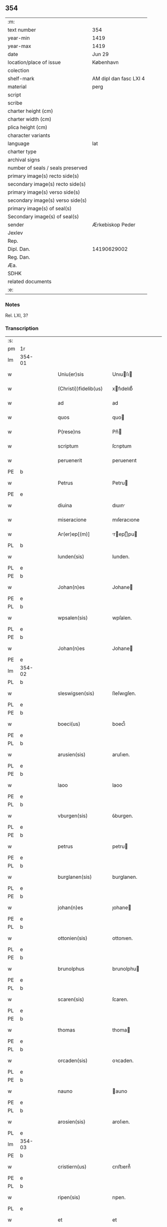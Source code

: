 ** 354

| :m:                               |                        |
| text number                       | 354                    |
| year-min                          | 1419                   |
| year-max                          | 1419                   |
| date                              | Jun 29                 |
| location/place of issue           | København              |
| colection                         |                        |
| shelf-mark                        | AM dipl dan fasc LXI 4 |
| material                          | perg                   |
| script                            |                        |
| scribe                            |                        |
| charter height (cm)               |                        |
| charter width (cm)                |                        |
| plica height (cm)                 |                        |
| character variants                |                        |
| language                          | lat                    |
| charter type                      |                        |
| archival signs                    |                        |
| number of seals / seals preserved |                        |
| primary image(s) recto side(s)    |                        |
| secondary image(s) recto side(s)  |                        |
| primary image(s) verso side(s)    |                        |
| secondary image(s) verso side(s)  |                        |
| primary image(s) of seal(s)       |                        |
| Secondary image(s) of seal(s)     |                        |
| sender                            | Ærkebiskop Peder       |
| Jexlev                            |                        |
| Rep.                              |                        |
| Dipl. Dan.                        | 14190629002            |
| Reg. Dan.                         |                        |
| Æa.                               |                        |
| SDHK                              |                        |
| related documents                 |                        |
| :e:                               |                        |

*** Notes
Rel. LXI, 3?

*** Transcription
| :s: |        |   |   |   |   |                       |                  |   |   |   |   |     |   |   |   |        |
| pm  | 1r     |   |   |   |   |                       |                  |   |   |   |   |     |   |   |   |        |
| lm  | 354-01 |   |   |   |   |                       |                  |   |   |   |   |     |   |   |   |        |
| w   |        |   |   |   |   | Uniu(er)sis           | Unıuſı         |   |   |   |   | lat |   |   |   | 354-01 |
| w   |        |   |   |   |   | (Christi))fidelib(us) | xfıdelıb᷒        |   |   |   |   | lat |   |   |   | 354-01 |
| w   |        |   |   |   |   | ad                    | ad               |   |   |   |   | lat |   |   |   | 354-01 |
| w   |        |   |   |   |   | quos                  | quo             |   |   |   |   | lat |   |   |   | 354-01 |
| w   |        |   |   |   |   | P(rese)ns             | Pn̅              |   |   |   |   | lat |   |   |   | 354-01 |
| w   |        |   |   |   |   | scriptum              | ſcrıptum         |   |   |   |   | lat |   |   |   | 354-01 |
| w   |        |   |   |   |   | peruenerit            | peruenerıt       |   |   |   |   | lat |   |   |   | 354-01 |
| PE  | b      |   |   |   |   |                       |                  |   |   |   |   |     |   |   |   |        |
| w   |        |   |   |   |   | Petrus                | Petru           |   |   |   |   | lat |   |   |   | 354-01 |
| PE  | e      |   |   |   |   |                       |                  |   |   |   |   |     |   |   |   |        |
| w   |        |   |   |   |   | diuina                | dıuın           |   |   |   |   | lat |   |   |   | 354-01 |
| w   |        |   |   |   |   | miseracione           | mıſeracıone      |   |   |   |   | lat |   |   |   | 354-01 |
| w   |        |   |   |   |   | Ar(er)ep[(m)]         | rep[̅]pu       |   |   |   |   | lat |   |   |   | 354-01 |
| PL  | b      |   |   |   |   |                       |                  |   |   |   |   |     |   |   |   |        |
| w   |        |   |   |   |   | lunden(sis)           | lunden.          |   |   |   |   | lat |   |   |   | 354-01 |
| PL  | e      |   |   |   |   |                       |                  |   |   |   |   |     |   |   |   |        |
| PE  | b      |   |   |   |   |                       |                  |   |   |   |   |     |   |   |   |        |
| w   |        |   |   |   |   | Johan(n)es            | Johane          |   |   |   |   | lat |   |   |   | 354-01 |
| PE  | e      |   |   |   |   |                       |                  |   |   |   |   |     |   |   |   |        |
| PL  | b      |   |   |   |   |                       |                  |   |   |   |   |     |   |   |   |        |
| w   |        |   |   |   |   | wpsalen(sis)          | wpſalen.         |   |   |   |   | lat |   |   |   | 354-01 |
| PL  | e      |   |   |   |   |                       |                  |   |   |   |   |     |   |   |   |        |
| PE  | b      |   |   |   |   |                       |                  |   |   |   |   |     |   |   |   |        |
| w   |        |   |   |   |   | Johan(n)es            | Johane          |   |   |   |   | lat |   |   |   | 354-01 |
| PE  | e      |   |   |   |   |                       |                  |   |   |   |   |     |   |   |   |        |
| lm  | 354-02 |   |   |   |   |                       |                  |   |   |   |   |     |   |   |   |        |
| PL  | b      |   |   |   |   |                       |                  |   |   |   |   |     |   |   |   |        |
| w   |        |   |   |   |   | sleswigsen(sis)       | ſleſwıgſen.      |   |   |   |   | lat |   |   |   | 354-02 |
| PL  | e      |   |   |   |   |                       |                  |   |   |   |   |     |   |   |   |        |
| PE  | b      |   |   |   |   |                       |                  |   |   |   |   |     |   |   |   |        |
| w   |        |   |   |   |   | boeci(us)             | boecı᷒            |   |   |   |   | lat |   |   |   | 354-02 |
| PE  | e      |   |   |   |   |                       |                  |   |   |   |   |     |   |   |   |        |
| PL  | b      |   |   |   |   |                       |                  |   |   |   |   |     |   |   |   |        |
| w   |        |   |   |   |   | arusien(sis)          | aruſıen.         |   |   |   |   | lat |   |   |   | 354-02 |
| PL  | e      |   |   |   |   |                       |                  |   |   |   |   |     |   |   |   |        |
| PE  | b      |   |   |   |   |                       |                  |   |   |   |   |     |   |   |   |        |
| w   |        |   |   |   |   | laoo                  | laoo             |   |   |   |   | lat |   |   |   | 354-02 |
| PE  | e      |   |   |   |   |                       |                  |   |   |   |   |     |   |   |   |        |
| PL  | b      |   |   |   |   |                       |                  |   |   |   |   |     |   |   |   |        |
| w   |        |   |   |   |   | vburgen(sis)          | ỽburgen.         |   |   |   |   | lat |   |   |   | 354-02 |
| PL  | e      |   |   |   |   |                       |                  |   |   |   |   |     |   |   |   |        |
| PE  | b      |   |   |   |   |                       |                  |   |   |   |   |     |   |   |   |        |
| w   |        |   |   |   |   | petrus                | petru           |   |   |   |   | lat |   |   |   | 354-02 |
| PE  | e      |   |   |   |   |                       |                  |   |   |   |   |     |   |   |   |        |
| PL  | b      |   |   |   |   |                       |                  |   |   |   |   |     |   |   |   |        |
| w   |        |   |   |   |   | burglanen(sis)        | burglanen.       |   |   |   |   | lat |   |   |   | 354-02 |
| PL  | e      |   |   |   |   |                       |                  |   |   |   |   |     |   |   |   |        |
| PE  | b      |   |   |   |   |                       |                  |   |   |   |   |     |   |   |   |        |
| w   |        |   |   |   |   | johan(n)es            | ȷohane          |   |   |   |   | lat |   |   |   | 354-02 |
| PE  | e      |   |   |   |   |                       |                  |   |   |   |   |     |   |   |   |        |
| PL  | b      |   |   |   |   |                       |                  |   |   |   |   |     |   |   |   |        |
| w   |        |   |   |   |   | ottonien(sis)         | ottonıen.        |   |   |   |   | lat |   |   |   | 354-02 |
| PL  | e      |   |   |   |   |                       |                  |   |   |   |   |     |   |   |   |        |
| PE  | b      |   |   |   |   |                       |                  |   |   |   |   |     |   |   |   |        |
| w   |        |   |   |   |   | brunolphus            | brunolphu       |   |   |   |   | lat |   |   |   | 354-02 |
| PE  | e      |   |   |   |   |                       |                  |   |   |   |   |     |   |   |   |        |
| PL  | b      |   |   |   |   |                       |                  |   |   |   |   |     |   |   |   |        |
| w   |        |   |   |   |   | scaren(sis)           | ſcaren.          |   |   |   |   | lat |   |   |   | 354-02 |
| PL  | e      |   |   |   |   |                       |                  |   |   |   |   |     |   |   |   |        |
| PE  | b      |   |   |   |   |                       |                  |   |   |   |   |     |   |   |   |        |
| w   |        |   |   |   |   | thomas                | thoma           |   |   |   |   | lat |   |   |   | 354-02 |
| PE  | e      |   |   |   |   |                       |                  |   |   |   |   |     |   |   |   |        |
| PL  | b      |   |   |   |   |                       |                  |   |   |   |   |     |   |   |   |        |
| w   |        |   |   |   |   | orcaden(sis)          | oꝛcaden.         |   |   |   |   | lat |   |   |   | 354-02 |
| PL  | e      |   |   |   |   |                       |                  |   |   |   |   |     |   |   |   |        |
| PE  | b      |   |   |   |   |                       |                  |   |   |   |   |     |   |   |   |        |
| w   |        |   |   |   |   | nauno                 | auno            |   |   |   |   | lat |   |   |   | 354-02 |
| PE  | e      |   |   |   |   |                       |                  |   |   |   |   |     |   |   |   |        |
| PL  | b      |   |   |   |   |                       |                  |   |   |   |   |     |   |   |   |        |
| w   |        |   |   |   |   | arosien(sis)          | aroſıen.         |   |   |   |   | lat |   |   |   | 354-02 |
| PL  | e      |   |   |   |   |                       |                  |   |   |   |   |     |   |   |   |        |
| lm  | 354-03 |   |   |   |   |                       |                  |   |   |   |   |     |   |   |   |        |
| PE  | b      |   |   |   |   |                       |                  |   |   |   |   |     |   |   |   |        |
| w   |        |   |   |   |   | cristiern(us)         | crıﬅıern᷒         |   |   |   |   | lat |   |   |   | 354-03 |
| PE  | e      |   |   |   |   |                       |                  |   |   |   |   |     |   |   |   |        |
| PL  | b      |   |   |   |   |                       |                  |   |   |   |   |     |   |   |   |        |
| w   |        |   |   |   |   | ripen(sis)            | rıpen.           |   |   |   |   | lat |   |   |   | 354-03 |
| PL  | e      |   |   |   |   |                       |                  |   |   |   |   |     |   |   |   |        |
| w   |        |   |   |   |   | et                    | et               |   |   |   |   | lat |   |   |   | 354-03 |
| PE  | b      |   |   |   |   |                       |                  |   |   |   |   |     |   |   |   |        |
| w   |        |   |   |   |   | Jacob(us)             | Jacob᷒            |   |   |   |   | lat |   |   |   | 354-03 |
| PE  | e      |   |   |   |   |                       |                  |   |   |   |   |     |   |   |   |        |
| PL  | b      |   |   |   |   |                       |                  |   |   |   |   |     |   |   |   |        |
| w   |        |   |   |   |   | garden(sis)           | gaꝛden.          |   |   |   |   | lat |   |   |   | 354-03 |
| PL  | e      |   |   |   |   |                       |                  |   |   |   |   |     |   |   |   |        |
| w   |        |   |   |   |   | eadem                 | eadem            |   |   |   |   | lat |   |   |   | 354-03 |
| w   |        |   |   |   |   | gr(aci)a              | gr̅a              |   |   |   |   | lat |   |   |   | 354-03 |
| w   |        |   |   |   |   | ecclesiar(um)         | eccleſıaꝝ        |   |   |   |   | lat |   |   |   | 354-03 |
| w   |        |   |   |   |   | Ep(icsop)i            | p̅ı              |   |   |   |   | lat |   |   |   | 354-03 |
| w   |        |   |   |   |   | Salu[te(m)]           | alu[te̅]         |   |   |   |   | lat |   |   |   | 354-03 |
| w   |        |   |   |   |   | (et)                  |                 |   |   |   |   | lat |   |   |   | 354-03 |
| w   |        |   |   |   |   | sinceram              | ſınceram         |   |   |   |   | lat |   |   |   | 354-03 |
| w   |        |   |   |   |   | in                    | ın               |   |   |   |   | lat |   |   |   | 354-03 |
| w   |        |   |   |   |   | d[omino]              | d[omino]         |   |   |   |   | lat |   |   |   | 354-03 |
| w   |        |   |   |   |   | [caritatem]           | [caritatem]      |   |   |   |   | lat |   |   |   | 354-03 |
| w   |        |   |   |   |   | [deu]m                | [deu]           |   |   |   |   | lat |   |   |   | 354-03 |
| w   |        |   |   |   |   | omnipote(n)tem        | omnıpote̅te      |   |   |   |   | lat |   |   |   | 354-03 |
| w   |        |   |   |   |   | credim(us)            | credım᷒           |   |   |   |   | lat |   |   |   | 354-03 |
| w   |        |   |   |   |   | h(abe)re              | hr̅e              |   |   |   |   | lat |   |   |   | 354-03 |
| lm  | 354-04 |   |   |   |   |                       |                  |   |   |   |   |     |   |   |   |        |
| w   |        |   |   |   |   | p(ro)picium           | ıcıu           |   |   |   |   | lat |   |   |   | 354-04 |
| w   |        |   |   |   |   | cum                   | cum              |   |   |   |   | lat |   |   |   | 354-04 |
| w   |        |   |   |   |   | eius                  | eıu             |   |   |   |   | lat |   |   |   | 354-04 |
| w   |        |   |   |   |   | deuo[t]os             | deuo[t]o        |   |   |   |   | lat |   |   |   | 354-04 |
| w   |        |   |   |   |   | Per                   | Peꝛ              |   |   |   |   | lat |   |   |   | 354-04 |
| w   |        |   |   |   |   | Jndulge[(n)]ciar(um)  | Jndulge[̅]cıaꝝ    |   |   |   |   | lat |   |   |   | 354-04 |
| w   |        |   |   |   |   | Remissio[(n)]es       | Remııo[̅]e      |   |   |   |   | lat |   |   |   | 354-04 |
| w   |        |   |   |   |   | ad                    | ad               |   |   |   |   | lat |   |   |   | 354-04 |
| w   |        |   |   |   |   | aliqua                | alıqua           |   |   |   |   | lat |   |   |   | 354-04 |
| w   |        |   |   |   |   | caritatis             | carıtatı        |   |   |   |   | lat |   |   |   | 354-04 |
| w   |        |   |   |   |   | ope(ra)               | ope             |   |   |   |   | lat |   |   |   | 354-04 |
| w   |        |   |   |   |   | facienda              | facıenda         |   |   |   |   | lat |   |   |   | 354-04 |
| w   |        |   |   |   |   | J[ncitamus]           | J[ncitamus]      |   |   |   |   | lat |   |   |   | 354-04 |
| w   |        |   |   |   |   | Omnib(us)             | Omnıb᷒            |   |   |   |   | lat |   |   |   | 354-04 |
| w   |        |   |   |   |   | jgitur                | ȷgıtuꝛ           |   |   |   |   | lat |   |   |   | 354-04 |
| w   |        |   |   |   |   | vere                  | vere             |   |   |   |   | lat |   |   |   | 354-04 |
| w   |        |   |   |   |   | penite[(n)]tib(us)    | peníte[̅]tıb᷒      |   |   |   |   | lat |   |   |   | 354-04 |
| lm  | 354-05 |   |   |   |   |                       |                  |   |   |   |   |     |   |   |   |        |
| w   |        |   |   |   |   | (et)                  |                 |   |   |   |   | lat |   |   |   | 354-05 |
| w   |        |   |   |   |   | (con)fessis           | ꝯfeı           |   |   |   |   | lat |   |   |   | 354-05 |
| w   |        |   |   |   |   | qui                   | quı              |   |   |   |   | lat |   |   |   | 354-05 |
| w   |        |   |   |   |   | Ecclesiam             | ccleſıa        |   |   |   |   | lat |   |   |   | 354-05 |
| w   |        |   |   |   |   | beati                 | beatı            |   |   |   |   | lat |   |   |   | 354-05 |
| w   |        |   |   |   |   | Clem(en)tis           | Clem̅tı          |   |   |   |   | lat |   |   |   | 354-05 |
| w   |        |   |   |   |   | hafnis                | hafnı           |   |   |   |   | lat |   |   |   | 354-05 |
| w   |        |   |   |   |   | Roskilden(sis)        | Roſkılden        |   |   |   |   | lat |   |   |   | 354-05 |
| w   |        |   |   |   |   | dy[oce]sis            | dy[oce]ſı       |   |   |   |   | lat |   |   |   | 354-05 |
| w   |        |   |   |   |   | [nimia]               | [nimia]          |   |   |   |   | lat |   |   |   | 354-05 |
| w   |        |   |   |   |   | vrgente               | vrgente          |   |   |   |   | lat |   |   |   | 354-05 |
| w   |        |   |   |   |   | paup(er)tate          | paup̲tate         |   |   |   |   | lat |   |   |   | 354-05 |
| w   |        |   |   |   |   | miserabiliter         | mıſerabılıter    |   |   |   |   | lat |   |   |   | 354-05 |
| w   |        |   |   |   |   | Ruinosam              | Ruinoſa         |   |   |   |   | lat |   |   |   | 354-05 |
| w   |        |   |   |   |   | causa                 | cauſ            |   |   |   |   | lat |   |   |   | 354-05 |
| w   |        |   |   |   |   | deuocionis            | deuocıonı       |   |   |   |   | lat |   |   |   | 354-05 |
| p   |        |   |   |   |   | .                     | .                |   |   |   |   | lat |   |   |   | 354-05 |
| lm  | 354-06 |   |   |   |   |                       |                  |   |   |   |   |     |   |   |   |        |
| w   |        |   |   |   |   | orac(i)onis           | orac̅onı         |   |   |   |   | lat |   |   |   | 354-06 |
| p   |        |   |   |   |   | .                     | .                |   |   |   |   | lat |   |   |   | 354-06 |
| w   |        |   |   |   |   | seu                   | ſeu              |   |   |   |   | lat |   |   |   | 354-06 |
| w   |        |   |   |   |   | peregrinac[(i)]onis   | peregrınac[̅]onı |   |   |   |   | lat |   |   |   | 354-06 |
| p   |        |   |   |   |   | .                     | .                |   |   |   |   | lat |   |   |   | 354-06 |
| w   |        |   |   |   |   | visitauerit           | vıſıtauerıt      |   |   |   |   | lat |   |   |   | 354-06 |
| w   |        |   |   |   |   | [sive]                | [sive]           |   |   |   |   | lat |   |   |   | 354-06 |
| w   |        |   |   |   |   | ad                    | ad               |   |   |   |   | lat |   |   |   | 354-06 |
| w   |        |   |   |   |   | ip(s)am               | ıp̅am             |   |   |   |   | lat |   |   |   | 354-06 |
| w   |        |   |   |   |   | [rura]                | [rura]           |   |   |   |   | lat |   |   |   | 354-06 |
| w   |        |   |   |   |   | domos                 | domo            |   |   |   |   | lat |   |   |   | 354-06 |
| p   |        |   |   |   |   | .                     | .                |   |   |   |   | lat |   |   |   | 354-06 |
| w   |        |   |   |   |   | Agros                 | gro            |   |   |   |   | lat |   |   |   | 354-06 |
| p   |        |   |   |   |   | .                     | .                |   |   |   |   | lat |   |   |   | 354-06 |
| w   |        |   |   |   |   | pecora                | pecor           |   |   |   |   | lat |   |   |   | 354-06 |
| p   |        |   |   |   |   | .                     | .                |   |   |   |   | lat |   |   |   | 354-06 |
| w   |        |   |   |   |   | possessiones          | poeıone       |   |   |   |   | lat |   |   |   | 354-06 |
| w   |        |   |   |   |   | luminaria             | lumınarıa        |   |   |   |   | lat |   |   |   | 354-06 |
| p   |        |   |   |   |   | .                     | .                |   |   |   |   | lat |   |   |   | 354-06 |
| w   |        |   |   |   |   | vestime(n)ta          | ỽeﬅıme̅ta         |   |   |   |   | lat |   |   |   | 354-06 |
| w   |        |   |   |   |   | au[t]                 | u[t]            |   |   |   |   | lat |   |   |   | 354-06 |
| w   |        |   |   |   |   | al[ia]                | al[ia]           |   |   |   |   | lat |   |   |   | 354-06 |
| lm  | 354-07 |   |   |   |   |                       |                  |   |   |   |   |     |   |   |   |        |
| w   |        |   |   |   |   | caritatis             | carıtatı        |   |   |   |   | lat |   |   |   | 354-07 |
| w   |        |   |   |   |   | subsidia              | ſubſıdı         |   |   |   |   | lat |   |   |   | 354-07 |
| w   |        |   |   |   |   | jn                    | ȷn               |   |   |   |   | lat |   |   |   | 354-07 |
| w   |        |   |   |   |   | morte                 | moꝛte            |   |   |   |   | lat |   |   |   | 354-07 |
| w   |        |   |   |   |   | vel                   | vel              |   |   |   |   | lat |   |   |   | 354-07 |
| w   |        |   |   |   |   | jn                    | ȷn               |   |   |   |   | lat |   |   |   | 354-07 |
| w   |        |   |   |   |   | vita                  | vıta             |   |   |   |   | lat |   |   |   | 354-07 |
| w   |        |   |   |   |   | donauerit             | donauerıt        |   |   |   |   | lat |   |   |   | 354-07 |
| w   |        |   |   |   |   | seu                   | ſeu              |   |   |   |   | lat |   |   |   | 354-07 |
| w   |        |   |   |   |   | donare                | donare           |   |   |   |   | lat |   |   |   | 354-07 |
| w   |        |   |   |   |   | p(ro)curauerint       | ꝓcurauerınt      |   |   |   |   | lat |   |   |   | 354-07 |
| w   |        |   |   |   |   | v(e)l                 | vl̅               |   |   |   |   | lat |   |   |   | 354-07 |
| w   |        |   |   |   |   | Cimiterium            | Cımıterıu       |   |   |   |   | lat |   |   |   | 354-07 |
| w   |        |   |   |   |   | ibidem                | ıbıde           |   |   |   |   | lat |   |   |   | 354-07 |
| w   |        |   |   |   |   | pro                   | pꝛo              |   |   |   |   | lat |   |   |   | 354-07 |
| w   |        |   |   |   |   | animab(us)            | anımab᷒           |   |   |   |   | lat |   |   |   | 354-07 |
| w   |        |   |   |   |   | fidelium              | fıdelıum         |   |   |   |   | lat |   |   |   | 354-07 |
| w   |        |   |   |   |   | jbi                   | ȷbı              |   |   |   |   | lat |   |   |   | 354-07 |
| w   |        |   |   |   |   | (et)                  |                 |   |   |   |   | lat |   |   |   | 354-07 |
| w   |        |   |   |   |   | in                    | ı               |   |   |   |   | lat |   |   |   | 354-07 |
| w   |        |   |   |   |   | (Christ)o             | xp̅o              |   |   |   |   | lat |   |   |   | 354-07 |
| lm  | 354-08 |   |   |   |   |                       |                  |   |   |   |   |     |   |   |   |        |
| w   |        |   |   |   |   | vbiq(ue)              | vbıqꝫ            |   |   |   |   | lat |   |   |   | 354-08 |
| w   |        |   |   |   |   | quiescenci(um)        | quıeſcencıͫ       |   |   |   |   | lat |   |   |   | 354-08 |
| w   |        |   |   |   |   | pie                   | pie              |   |   |   |   | lat |   |   |   | 354-08 |
| w   |        |   |   |   |   | Exorando              | xorando         |   |   |   |   | lat |   |   |   | 354-08 |
| w   |        |   |   |   |   | circuierint           | cırcuıerınt      |   |   |   |   | lat |   |   |   | 354-08 |
| w   |        |   |   |   |   | A[ut]                 | [ut]            |   |   |   |   | lat |   |   |   | 354-08 |
| w   |        |   |   |   |   | qu[i]                 | qu[i]            |   |   |   |   | lat |   |   |   | 354-08 |
| w   |        |   |   |   |   | corpus                | corpu           |   |   |   |   | lat |   |   |   | 354-08 |
| w   |        |   |   |   |   | d[(omi)]nicum         | dn[̅]ıcum         |   |   |   |   | lat |   |   |   | 354-08 |
| w   |        |   |   |   |   | v(e)l                 | vl̅               |   |   |   |   | lat |   |   |   | 354-08 |
| w   |        |   |   |   |   | sacrum                | ſacrum           |   |   |   |   | lat |   |   |   | 354-08 |
| w   |        |   |   |   |   | oleum                 | oleu            |   |   |   |   | lat |   |   |   | 354-08 |
| w   |        |   |   |   |   | cum                   | cum              |   |   |   |   | lat |   |   |   | 354-08 |
| w   |        |   |   |   |   | jnfirmus              | ȷnfırmu         |   |   |   |   | lat |   |   |   | 354-08 |
| w   |        |   |   |   |   | portantur             | poꝛtantur        |   |   |   |   | lat |   |   |   | 354-08 |
| w   |        |   |   |   |   | seq[uti]              | ſeq[uti]         |   |   |   |   | lat |   |   |   | 354-08 |
| w   |        |   |   |   |   | fuerint               | fuerınt          |   |   |   |   | lat |   |   |   | 354-08 |
| p   |        |   |   |   |   | .                     | .                |   |   |   |   | lat |   |   |   | 354-08 |
| w   |        |   |   |   |   | v(e)l                 | vl̅               |   |   |   |   | lat |   |   |   | 354-08 |
| w   |        |   |   |   |   | qui                   | quí              |   |   |   |   | lat |   |   |   | 354-08 |
| lm  | 354-09 |   |   |   |   |                       |                  |   |   |   |   |     |   |   |   |        |
| w   |        |   |   |   |   | missis                | míı            |   |   |   |   | lat |   |   |   | 354-09 |
| w   |        |   |   |   |   | predicac(i)onib(us)   | predıcac̅onıb᷒     |   |   |   |   | lat |   |   |   | 354-09 |
| p   |        |   |   |   |   | .                     | .                |   |   |   |   | lat |   |   |   | 354-09 |
| w   |        |   |   |   |   | seu                   | ſeu              |   |   |   |   | lat |   |   |   | 354-09 |
| w   |        |   |   |   |   | aliis                 | alıı            |   |   |   |   | lat |   |   |   | 354-09 |
| w   |        |   |   |   |   | d[ivini]s             | d[ivini]        |   |   |   |   | lat |   |   |   | 354-09 |
| w   |        |   |   |   |   | obsequiis             | obſequıı        |   |   |   |   | lat |   |   |   | 354-09 |
| w   |        |   |   |   |   | A[ut]                 | [ut]            |   |   |   |   | lat |   |   |   | 354-09 |
| w   |        |   |   |   |   | sepulturis            | ſepulturı       |   |   |   |   | lat |   |   |   | 354-09 |
| w   |        |   |   |   |   | mortuor(um)           | moꝛtuoꝝ          |   |   |   |   | lat |   |   |   | 354-09 |
| w   |        |   |   |   |   | jbidem                | ȷbıdem           |   |   |   |   | lat |   |   |   | 354-09 |
| w   |        |   |   |   |   | jnterfuerint          | ȷnterfuerınt     |   |   |   |   | lat |   |   |   | 354-09 |
| p   |        |   |   |   |   | .                     | .                |   |   |   |   | lat |   |   |   | 354-09 |
| w   |        |   |   |   |   | Jtem                  | Jtem             |   |   |   |   | lat |   |   |   | 354-09 |
| w   |        |   |   |   |   | qui                   | quı              |   |   |   |   | lat |   |   |   | 354-09 |
| w   |        |   |   |   |   | i                     | ı                |   |   |   |   | lat |   |   |   | 354-09 |
| w   |        |   |   |   |   | serotina              | ſerotın         |   |   |   |   | lat |   |   |   | 354-09 |
| w   |        |   |   |   |   | pulsacio(n)e          | pulſacıo̅e        |   |   |   |   | lat |   |   |   | 354-09 |
| lm  | 354-10 |   |   |   |   |                       |                  |   |   |   |   |     |   |   |   |        |
| w   |        |   |   |   |   | more                  | more             |   |   |   |   | lat |   |   |   | 354-10 |
| w   |        |   |   |   |   | Romane                | Romane           |   |   |   |   | lat |   |   |   | 354-10 |
| w   |        |   |   |   |   | curie                 | curıe            |   |   |   |   | lat |   |   |   | 354-10 |
| p   |        |   |   |   |   | .                     | .                |   |   |   |   | lat |   |   |   | 354-10 |
| w   |        |   |   |   |   | Ter                   | Ter              |   |   |   |   | lat |   |   |   | 354-10 |
| w   |        |   |   |   |   | pater                 | pater            |   |   |   |   | lat |   |   |   | 354-10 |
| w   |        |   |   |   |   | noster                | noﬅeꝛ            |   |   |   |   | lat |   |   |   | 354-10 |
| w   |        |   |   |   |   | cum                   | cum              |   |   |   |   | lat |   |   |   | 354-10 |
| w   |        |   |   |   |   | [tot]idem             | [tot]ıde        |   |   |   |   | lat |   |   |   | 354-10 |
| w   |        |   |   |   |   | Aue                   | ue              |   |   |   |   | lat |   |   |   | 354-10 |
| w   |        |   |   |   |   | maria                 | marıa            |   |   |   |   | lat |   |   |   | 354-10 |
| w   |        |   |   |   |   | flexis                | flexı           |   |   |   |   | lat |   |   |   | 354-10 |
| w   |        |   |   |   |   | genib(us)             | genıb᷒            |   |   |   |   | lat |   |   |   | 354-10 |
| w   |        |   |   |   |   | deuote                | deuote           |   |   |   |   | lat |   |   |   | 354-10 |
| w   |        |   |   |   |   | pro                   | pro              |   |   |   |   | lat |   |   |   | 354-10 |
| w   |        |   |   |   |   | pace                  | pace             |   |   |   |   | lat |   |   |   | 354-10 |
| w   |        |   |   |   |   | dixerint              | dıxerınt         |   |   |   |   | lat |   |   |   | 354-10 |
| p   |        |   |   |   |   | .                     | .                |   |   |   |   | lat |   |   |   | 354-10 |
| w   |        |   |   |   |   | v(e)l                 | vl̅               |   |   |   |   | lat |   |   |   | 354-10 |
| w   |        |   |   |   |   | qui                   | quı              |   |   |   |   | lat |   |   |   | 354-10 |
| w   |        |   |   |   |   | p(ro)                 | ꝓ                |   |   |   |   | lat |   |   |   | 354-10 |
| w   |        |   |   |   |   | n(ost)ro              | nr̅o              |   |   |   |   | lat |   |   |   | 354-10 |
| p   |        |   |   |   |   | .                     | .                |   |   |   |   | lat |   |   |   | 354-10 |
| w   |        |   |   |   |   | Ecclesiarum           | ccleſıaru      |   |   |   |   | lat |   |   |   | 354-10 |
| lm  | 354-11 |   |   |   |   |                       |                  |   |   |   |   |     |   |   |   |        |
| w   |        |   |   |   |   | n[(ost)]rar(um)       | nr[̅]aꝝ           |   |   |   |   | lat |   |   |   | 354-11 |
| w   |        |   |   |   |   | (et)                  |                 |   |   |   |   | lat |   |   |   | 354-11 |
| w   |        |   |   |   |   | Regni                 | Regnı            |   |   |   |   | lat |   |   |   | 354-11 |
| PL  | b      |   |   |   |   |                       |                  |   |   |   |   |     |   |   |   |        |
| w   |        |   |   |   |   | dacie                 | dacıe            |   |   |   |   | lat |   |   |   | 354-11 |
| PL  | e      |   |   |   |   |                       |                  |   |   |   |   |     |   |   |   |        |
| w   |        |   |   |   |   | P(rese)nciumq(ue)     | Pn̅cıumqꝫ         |   |   |   |   | lat |   |   |   | 354-11 |
| w   |        |   |   |   |   | l[(itte)]rar(um)      | lr[̅]aꝝ           |   |   |   |   | lat |   |   |   | 354-11 |
| w   |        |   |   |   |   | Jmpetrator(um)        | Jmpetratoꝝ       |   |   |   |   | lat |   |   |   | 354-11 |
| w   |        |   |   |   |   | statu                 | ﬅatu             |   |   |   |   | lat |   |   |   | 354-11 |
| w   |        |   |   |   |   | salubri               | ſalubrı          |   |   |   |   | lat |   |   |   | 354-11 |
| w   |        |   |   |   |   | deum                  | deu             |   |   |   |   | lat |   |   |   | 354-11 |
| w   |        |   |   |   |   | pie                   | pıe              |   |   |   |   | lat |   |   |   | 354-11 |
| w   |        |   |   |   |   | exorauerit            | exorauerıt       |   |   |   |   | lat |   |   |   | 354-11 |
| w   |        |   |   |   |   | Quocienscu(m)q(ue)    | Quocıenscu̅qꝫ     |   |   |   |   | lat |   |   |   | 354-11 |
| w   |        |   |   |   |   | p(re)missa            | p̅mıa            |   |   |   |   | lat |   |   |   | 354-11 |
| w   |        |   |   |   |   | v(e)l                 | vl̅               |   |   |   |   | lat |   |   |   | 354-11 |
| w   |        |   |   |   |   | p(re)missor(um)       | p̅mioꝝ           |   |   |   |   | lat |   |   |   | 354-11 |
| w   |        |   |   |   |   | Aliquod               | lıquod          |   |   |   |   | lat |   |   |   | 354-11 |
| lm  | 354-12 |   |   |   |   |                       |                  |   |   |   |   |     |   |   |   |        |
| w   |        |   |   |   |   | deuote                | deuote           |   |   |   |   | lat |   |   |   | 354-12 |
| w   |        |   |   |   |   | fecerint              | fecerınt         |   |   |   |   | lat |   |   |   | 354-12 |
| w   |        |   |   |   |   | d[e]                  | d[e]             |   |   |   |   | lat |   |   |   | 354-12 |
| w   |        |   |   |   |   | [o]mnipote(st)tis     | [o]mnıpote̅tı    |   |   |   |   | lat |   |   |   | 354-12 |
| w   |        |   |   |   |   | dej                   | dej              |   |   |   |   | lat |   |   |   | 354-12 |
| w   |        |   |   |   |   | misericordia          | mıſerıcoꝛdı     |   |   |   |   | lat |   |   |   | 354-12 |
| w   |        |   |   |   |   | (et)                  |                 |   |   |   |   | lat |   |   |   | 354-12 |
| w   |        |   |   |   |   | b[(ea)]tor(um)        | bt[̅]oꝝ           |   |   |   |   | lat |   |   |   | 354-12 |
| w   |        |   |   |   |   | ap(osto)lor(um)       | apl̅oꝝ            |   |   |   |   | lat |   |   |   | 354-12 |
| w   |        |   |   |   |   | eius                  | eıu             |   |   |   |   | lat |   |   |   | 354-12 |
| w   |        |   |   |   |   | petri                 | petrı            |   |   |   |   | lat |   |   |   | 354-12 |
| w   |        |   |   |   |   | (et)                  |                 |   |   |   |   | lat |   |   |   | 354-12 |
| w   |        |   |   |   |   | pauli                 | paulı            |   |   |   |   | lat |   |   |   | 354-12 |
| w   |        |   |   |   |   | Auctori(tate)         | uorıͭͤ           |   |   |   |   | lat |   |   |   | 354-12 |
| w   |        |   |   |   |   | confisi               | confıſı          |   |   |   |   | lat |   |   |   | 354-12 |
| w   |        |   |   |   |   | Singuli               | ıngulı          |   |   |   |   | lat |   |   |   | 354-12 |
| w   |        |   |   |   |   | n(ost)r(u)m           | nr̅              |   |   |   |   | lat |   |   |   | 354-12 |
| w   |        |   |   |   |   | q(ua)draginta         | qdragınta       |   |   |   |   | lat |   |   |   | 354-12 |
| w   |        |   |   |   |   | dier(um)              | dıeꝝ             |   |   |   |   | lat |   |   |   | 354-12 |
| lm  | 354-13 |   |   |   |   |                       |                  |   |   |   |   |     |   |   |   |        |
| w   |        |   |   |   |   | jndulge[(n)]cias      | ȷndulge[̅]cıa    |   |   |   |   | lat |   |   |   | 354-13 |
| w   |        |   |   |   |   | de                    | de               |   |   |   |   | lat |   |   |   | 354-13 |
| w   |        |   |   |   |   | iniu[(n)]ctis         | ınıu[̅]ctı       |   |   |   |   | lat |   |   |   | 354-13 |
| w   |        |   |   |   |   | sibi                  | ıbı             |   |   |   |   | lat |   |   |   | 354-13 |
| w   |        |   |   |   |   | penite(n)ciis         | penıte̅cıı       |   |   |   |   | lat |   |   |   | 354-13 |
| w   |        |   |   |   |   | dumodo                | dumodo           |   |   |   |   | lat |   |   |   | 354-13 |
| w   |        |   |   |   |   | l[oci]                | l[oci]           |   |   |   |   | lat |   |   |   | 354-13 |
| w   |        |   |   |   |   | dyocesaniis           | dyoceſanıı      |   |   |   |   | lat |   |   |   | 354-13 |
| w   |        |   |   |   |   | co[(n)]senserit       | co[̅]ſenſerıt     |   |   |   |   | lat |   |   |   | 354-13 |
| w   |        |   |   |   |   | Jn                    | Jn               |   |   |   |   | lat |   |   |   | 354-13 |
| w   |        |   |   |   |   | d(omi)no              | dn̅o              |   |   |   |   | lat |   |   |   | 354-13 |
| w   |        |   |   |   |   | misericorditer        | mıſerıcordıteꝛ   |   |   |   |   | lat |   |   |   | 354-13 |
| w   |        |   |   |   |   | relaxamus             | relaxamu        |   |   |   |   | lat |   |   |   | 354-13 |
| w   |        |   |   |   |   | Datum                 | Ꝺatu            |   |   |   |   | lat |   |   |   | 354-13 |
| PL  | b      |   |   |   |   |                       |                  |   |   |   |   |     |   |   |   |        |
| w   |        |   |   |   |   | hafnis                | hafnı           |   |   |   |   | lat |   |   |   | 354-13 |
| PL  | e      |   |   |   |   |                       |                  |   |   |   |   |     |   |   |   |        |
| lm  | 354-14 |   |   |   |   |                       |                  |   |   |   |   |     |   |   |   |        |
| w   |        |   |   |   |   | Anno                  | Anno             |   |   |   |   | lat |   |   |   | 354-14 |
| w   |        |   |   |   |   | d(omi)nj              | dn̅ȷ              |   |   |   |   | lat |   |   |   | 354-14 |
| w   |        |   |   |   |   | millesimo             | mılleſımo        |   |   |   |   | lat |   |   |   | 354-14 |
| w   |        |   |   |   |   | quadringentesimo      | quadrıngenteſımo |   |   |   |   | lat |   |   |   | 354-14 |
| w   |        |   |   |   |   | decimonono            | decımonono       |   |   |   |   | lat |   |   |   | 354-14 |
| w   |        |   |   |   |   | jp(s)o                | ȷp̅o              |   |   |   |   | lat |   |   |   | 354-14 |
| w   |        |   |   |   |   | die                   | dıe              |   |   |   |   | lat |   |   |   | 354-14 |
| w   |        |   |   |   |   | b(ea)tor(um)          | bt̅oꝝ             |   |   |   |   | lat |   |   |   | 354-14 |
| w   |        |   |   |   |   | ap(osto)lor(um)       | apl̅oꝝ            |   |   |   |   | lat |   |   |   | 354-14 |
| w   |        |   |   |   |   | petri                 | petrı            |   |   |   |   | lat |   |   |   | 354-14 |
| w   |        |   |   |   |   | (et)                  |                 |   |   |   |   | lat |   |   |   | 354-14 |
| w   |        |   |   |   |   | pauli                 | paulı            |   |   |   |   | lat |   |   |   | 354-14 |
| w   |        |   |   |   |   | nostris               | noﬅrı           |   |   |   |   | lat |   |   |   | 354-14 |
| w   |        |   |   |   |   | sub                   | ſub              |   |   |   |   | lat |   |   |   | 354-14 |
| w   |        |   |   |   |   | Sigillis              | ıgıllı         |   |   |   |   | lat |   |   |   | 354-14 |
| :e: |        |   |   |   |   |                       |                  |   |   |   |   |     |   |   |   |        |
